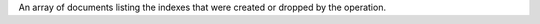 .. _|idref|-operationDescription.indexes:

An array of documents listing the indexes that were created or dropped
by the operation.

.. versionadded:: 6.0
